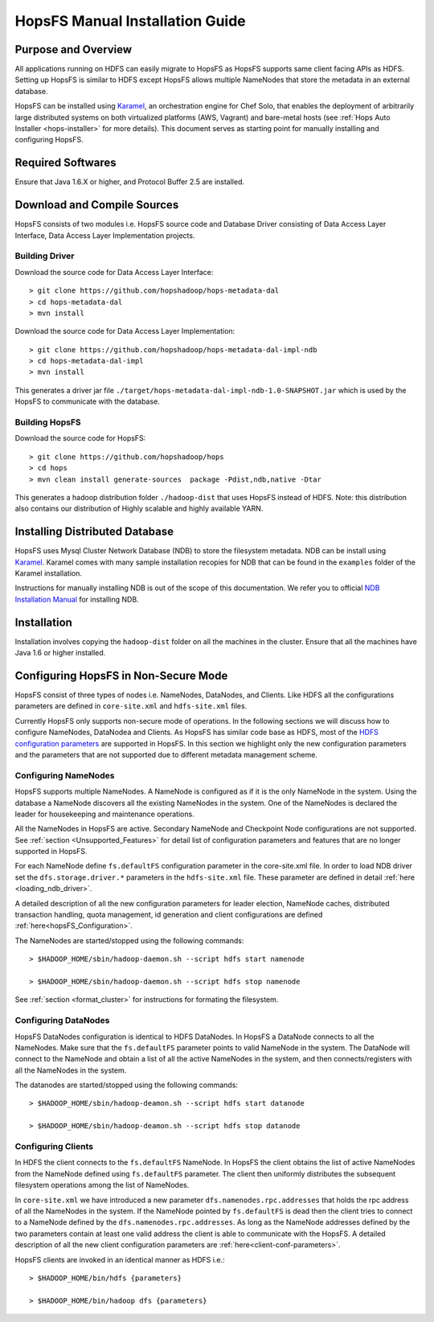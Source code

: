 .. _hops-manual-installation:

********************************
HopsFS Manual Installation Guide
********************************


Purpose and Overview
--------------------

All applications running on HDFS can easily migrate to HopsFS as HopsFS supports same client facing APIs as HDFS. Setting up HopsFS is similar to HDFS except HopsFS allows multiple NameNodes that store the metadata in an external database. 

HopsFS can be installed using `Karamel`_, an orchestration engine for Chef Solo, that enables the deployment of arbitrarily large distributed systems on both virtualized platforms (AWS, Vagrant) and bare-metal hosts (see :ref:`Hops Auto Installer <hops-installer>` for more details). This document serves as starting point for manually installing and configuring HopsFS. 


Required Softwares
------------------
Ensure that Java 1.6.X or higher, and Protocol Buffer 2.5 are installed.


Download and Compile Sources
----------------------------
HopsFS consists of two modules i.e. HopsFS source code and Database Driver consisting of Data Access Layer Interface, Data Access Layer Implementation projects. 

Building Driver
~~~~~~~~~~~~~~~

Download the source code for Data Access Layer Interface:: 

   > git clone https://github.com/hopshadoop/hops-metadata-dal
   > cd hops-metadata-dal
   > mvn install

Download the source code for Data Access Layer Implementation:: 
     
   > git clone https://github.com/hopshadoop/hops-metadata-dal-impl-ndb
   > cd hops-metadata-dal-impl
   > mvn install

This generates a driver jar file ``./target/hops-metadata-dal-impl-ndb-1.0-SNAPSHOT.jar`` which is used by the HopsFS to communicate with the database. 

Building HopsFS
~~~~~~~~~~~~~~~

Download the source code for HopsFS:: 

   > git clone https://github.com/hopshadoop/hops
   > cd hops
   > mvn clean install generate-sources  package -Pdist,ndb,native -Dtar
   
This generates a hadoop distribution folder ``./hadoop-dist`` that uses HopsFS instead of HDFS. Note: this distribution also contains our distribution of Highly scalable and highly available YARN. 



Installing Distributed Database
-------------------------------

HopsFS uses Mysql Cluster Network Database (NDB) to store the filesystem metadata. NDB can be install using `Karamel`_. Karamel comes with many sample installation recopies for NDB that can be found in the ``examples`` folder of the Karamel installation. 

Instructions for manually installing NDB is out of the scope of this documentation. We refer you to official `NDB Installation Manual`_ for installing NDB. 


Installation
------------

Installation involves copying the ``hadoop-dist`` folder on all the machines in the cluster. Ensure that all the machines have Java 1.6 or higher installed. 



Configuring HopsFS in Non-Secure Mode
-------------------------------------

HopsFS consist of three types of nodes i.e. NameNodes, DataNodes, and Clients. Like HDFS all the configurations parameters are defined in ``core-site.xml`` and ``hdfs-site.xml`` files. 

Currently HopsFS only supports non-secure mode of operations. In the following sections we will discuss how to configure NameNodes, DataNodea and Clients. As HopsFS has similar code base as HDFS, most of the `HDFS configuration parameters`_ are supported in HopsFS. In this section we highlight only the new configuration parameters and the parameters that are not supported due to different metadata management scheme. 

Configuring NameNodes
~~~~~~~~~~~~~~~~~~~~~

HopsFS supports multiple NameNodes. A NameNode is configured as if it is the only NameNode in the system. Using the database a NameNode discovers all the existing NameNodes in the system. One of the NameNodes is declared the leader for housekeeping and maintenance operations.  

All the NameNodes in HopsFS are active. Secondary NameNode and Checkpoint Node configurations are not supported. See :ref:`section <Unsupported_Features>` for detail list of configuration parameters and features that are no longer supported in HopsFS. 

For each NameNode define ``fs.defaultFS`` configuration parameter in the core-site.xml file. In order to load NDB driver set the ``dfs.storage.driver.*`` parameters in the ``hdfs-site.xml`` file. These parameter are defined in detail :ref:`here <loading_ndb_driver>`. 

A detailed description of all the new configuration parameters for leader election, NameNode caches, distributed transaction handling, quota management, id generation and client configurations are defined :ref:`here<hopsFS_Configuration>`.


The NameNodes are started/stopped using the following commands::

    > $HADOOP_HOME/sbin/hadoop-daemon.sh --script hdfs start namenode
    
    > $HADOOP_HOME/sbin/hadoop-daemon.sh --script hdfs stop namenode

See :ref:`section <format_cluster>` for instructions for formating the filesystem. 

Configuring DataNodes
~~~~~~~~~~~~~~~~~~~~~

HopsFS DataNodes configuration is identical to HDFS DataNodes. In HopsFS a DataNode connects to all the NameNodes. Make sure that the ``fs.defaultFS`` parameter points to valid NameNode in the system. The DataNode will connect to the NameNode and obtain a list of all the active NameNodes in the system, and then connects/registers with all the NameNodes in the system. 

The datanodes are started/stopped using the following commands::
   
   > $HADOOP_HOME/sbin/hadoop-deamon.sh --script hdfs start datanode 
   
   > $HADOOP_HOME/sbin/hadoop-deamon.sh --script hdfs stop datanode


Configuring Clients
~~~~~~~~~~~~~~~~~~~

In HDFS the client connects to the ``fs.defaultFS`` NameNode. In HopsFS the client obtains the list of active NameNodes from the NameNode defined using ``fs.defaultFS`` parameter. The client then uniformly distributes the subsequent filesystem operations among the list of NameNodes. 

In ``core-site.xml`` we have introduced a new parameter ``dfs.namenodes.rpc.addresses`` that holds the rpc address of all the NameNodes in the system. If the NameNode pointed by ``fs.defaultFS`` is dead then the client tries to connect to a NameNode defined by the ``dfs.namenodes.rpc.addresses``. As long as the NameNode addresses defined by the two parameters contain at least one valid address the client is able to communicate with the HopsFS. A detailed description of all the new client configuration parameters are :ref:`here<client-conf-parameters>`.

HopsFS clients are invoked in an identical manner as HDFS i.e.::

   > $HADOOP_HOME/bin/hdfs {parameters}
   
   > $HADOOP_HOME/bin/hadoop dfs {parameters}





.. _Karamel: http://www.karamel.io/
.. _NDB Installation Manual: https://dev.mysql.com/doc/refman/5.1/en/mysql-cluster-installation.html
.. _HDFS configuration parameters: http://hadoop.apache.org/docs/current/hadoop-project-dist/hadoop-hdfs/hdfs-default.xml

